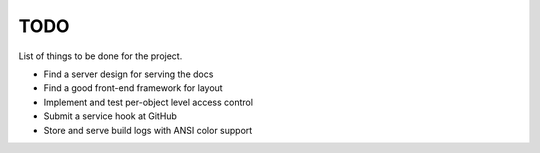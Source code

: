 TODO
====

List of things to be done for the project.

* Find a server design for serving the docs
* Find a good front-end framework for layout
* Implement and test per-object level access control
* Submit a service hook at GitHub
* Store and serve build logs with ANSI color support

